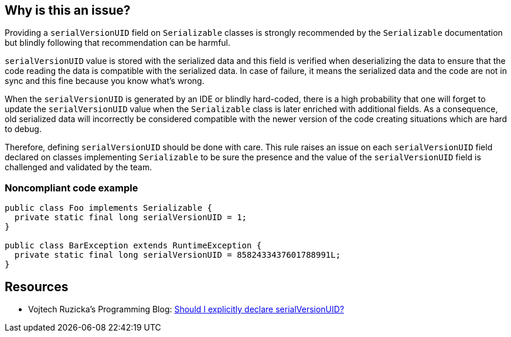 == Why is this an issue?

Providing a ``++serialVersionUID++`` field on ``++Serializable++`` classes is strongly recommended by the ``++Serializable++`` documentation but blindly following that recommendation can be harmful.


``++serialVersionUID++`` value is stored with the serialized data and this field is verified when deserializing the data to ensure that the code reading the data is compatible with the serialized data. In case of failure, it means the serialized data and the code are not in sync and this fine because you know what's wrong.

When the ``++serialVersionUID++`` is generated by an IDE or blindly hard-coded, there is a high probability that one will forget to update the ``++serialVersionUID++`` value when the ``++Serializable++`` class is later enriched with additional fields. As a consequence, old serialized data will incorrectly be considered compatible with the newer version of the code creating situations which are hard to debug.


Therefore, defining ``++serialVersionUID++`` should be done with care. This rule raises an issue on each ``++serialVersionUID++`` field declared on classes implementing ``++Serializable++`` to be sure the presence and the value of the ``++serialVersionUID++`` field is challenged and validated by the team.


=== Noncompliant code example

[source,java]
----
public class Foo implements Serializable {
  private static final long serialVersionUID = 1; 
}

public class BarException extends RuntimeException {
  private static final long serialVersionUID = 8582433437601788991L;
}
----


== Resources

* Vojtech Ruzicka's Programming Blog: https://www.vojtechruzicka.com/explicitly-declare-serialversionuid/[Should I explicitly declare serialVersionUID?]


ifdef::env-github,rspecator-view[]

'''
== Implementation Specification
(visible only on this page)

=== Message

Remove this "serialVersionUID"


=== Highlighting

"serialVersionUID"


'''
== Comments And Links
(visible only on this page)

=== on 1 Dec 2018, 10:37:49 Jens Bannmann wrote:
The "serialization" tag https://jira.sonarsource.com/issues/?jql=project%20%3D%20RSPEC%20AND%20status%20%3D%20Active%20AND%20labels%20%3D%20serialization%20ORDER%20BY%20key[currently includes 14 rules], but this one is surprisingly missing. I suggest adding it.

=== on 3 Dec 2018, 15:19:54 Ann Campbell wrote:
Thanks [~bannmann]. Oversight fixed.

endif::env-github,rspecator-view[]
